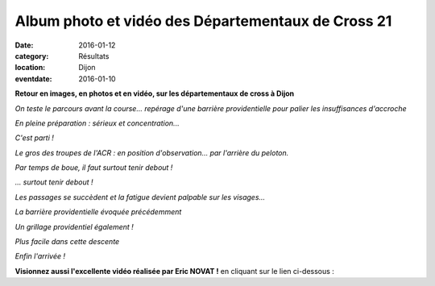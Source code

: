Album photo et vidéo des Départementaux de Cross 21
===================================================

:date: 2016-01-12
:category: Résultats
:location: Dijon
:eventdate: 2016-01-10

**Retour en images, en photos et en vidéo, sur les départementaux de cross à Dijon**

.. image:: http://assets.acr-dijon.org/IMG919.jpg

*On teste le parcours avant la course... repérage d'une barrière providentielle pour palier les insuffisances d'accroche*

.. image:: http://assets.acr-dijon.org/IMG4257.jpg

*En pleine préparation : sérieux et concentration...*

.. image:: http://assets.acr-dijon.org/IMG4264.jpg

*C'est parti !*

.. image:: http://assets.acr-dijon.org/IMG4274.jpg

*Le gros des troupes de l'ACR : en position d'observation... par l'arrière du peloton.*

.. image:: http://assets.acr-dijon.org/IMG4275.jpg

*Par temps de boue, il faut surtout tenir debout !*

.. image:: http://assets.acr-dijon.org/IMG4288.jpg

.. image:: http://assets.acr-dijon.org/IMG4290.jpg

.. image:: http://assets.acr-dijon.org/IMG4291.jpg

.. image:: http://assets.acr-dijon.org/IMG4299.jpg

*... surtout tenir debout !*

.. image:: http://assets.acr-dijon.org/IMG4318.jpg

.. image:: http://assets.acr-dijon.org/IMG4324.jpg

.. image:: http://assets.acr-dijon.org/IMG4334.jpg

*Les passages se succèdent et la fatigue devient palpable sur les visages...*

.. image:: http://assets.acr-dijon.org/IMG4339.jpg

*La barrière providentielle évoquée précédemment*

.. image:: http://assets.acr-dijon.org/IMG4340.jpg

*Un grillage providentiel également !*

.. image:: http://assets.acr-dijon.org/IMG4347.jpg

.. image:: http://assets.acr-dijon.org/IMG4351.jpg

*Plus facile dans cette descente*

.. image:: http://assets.acr-dijon.org/IMG4355.jpg

.. image:: http://assets.acr-dijon.org/IMG4358.jpg

.. image:: http://assets.acr-dijon.org/IMG4362.jpg

*Enfin l'arrivée !*

.. image:: http://assets.acr-dijon.org/IMG4366.jpg

.. image:: http://assets.acr-dijon.org/IMG4371.jpg

.. image:: http://assets.acr-dijon.org/IMG4375.jpg

.. image:: http://assets.acr-dijon.org/IMG4380.jpg

.. image:: http://assets.acr-dijon.org/IMG4386.jpg

**Visionnez aussi l'excellente vidéo réalisée par Eric NOVAT !** en cliquant sur le lien ci-dessous :

.. youtube:: 2LOcit6hTq8
